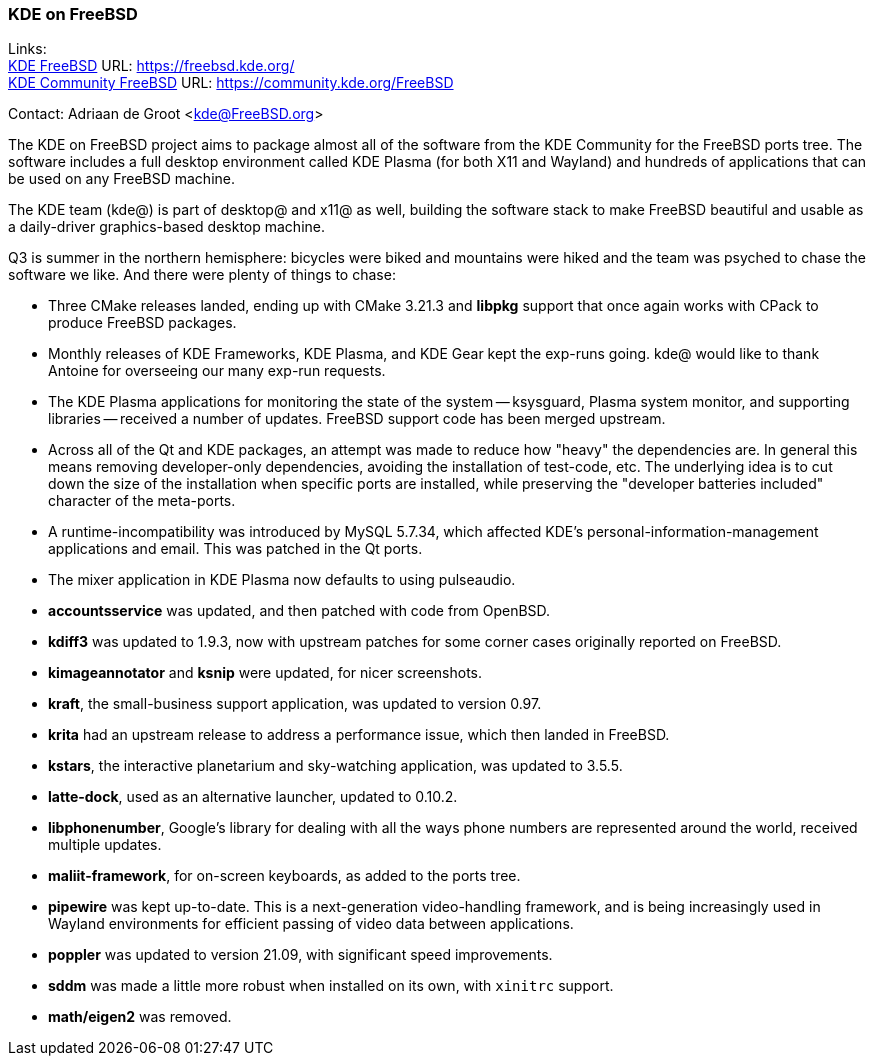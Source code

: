 === KDE on FreeBSD

Links: +
link:https://freebsd.kde.org/[KDE FreeBSD] URL: link:https://freebsd.kde.org/[https://freebsd.kde.org/] +
link:https://community.kde.org/FreeBSD[KDE Community FreeBSD] URL: link:https://community.kde.org/FreeBSD[https://community.kde.org/FreeBSD]

Contact: Adriaan de Groot <kde@FreeBSD.org>

The KDE on FreeBSD project aims to package almost all of the software from the KDE Community for the FreeBSD ports tree.
The software includes a full desktop environment called KDE Plasma (for both X11 and Wayland) and hundreds of applications that can be used on any FreeBSD machine.

The KDE team (kde@) is part of desktop@ and x11@ as well, building the software stack to make FreeBSD beautiful and usable as a daily-driver graphics-based desktop machine.

Q3 is summer in the northern hemisphere: bicycles were biked and
mountains were hiked and the team was psyched to chase the software
we like. And there were plenty of things to chase:

* Three CMake releases landed, ending up with CMake 3.21.3 and *libpkg* support that once again works with CPack to produce FreeBSD packages.
* Monthly releases of KDE Frameworks, KDE Plasma, and KDE Gear kept the exp-runs going. kde@ would like to thank Antoine for overseeing our many exp-run requests.
* The KDE Plasma applications for monitoring the state of the system -- ksysguard, Plasma system monitor, and supporting libraries -- received a number of updates. FreeBSD support code has been merged upstream.
* Across all of the Qt and KDE packages, an attempt was made to reduce how "heavy" the dependencies are. In general this means removing developer-only dependencies, avoiding the installation of test-code, etc. The underlying idea is to cut down the size of the installation when specific ports are installed, while preserving the "developer batteries included" character of the meta-ports.
* A runtime-incompatibility was introduced by MySQL 5.7.34, which affected KDE's personal-information-management applications and email. This was patched in the Qt ports.
* The mixer application in KDE Plasma now defaults to using pulseaudio.
* *accountsservice* was updated, and then patched with code from OpenBSD.
* *kdiff3* was updated to 1.9.3, now with upstream patches for some corner cases originally reported on FreeBSD.
* *kimageannotator* and *ksnip* were updated, for nicer screenshots.
* *kraft*, the small-business support application, was updated to version 0.97.
* *krita* had an upstream release to address a performance issue, which then landed in FreeBSD.
* *kstars*, the interactive planetarium and sky-watching application, was updated to 3.5.5.
* *latte-dock*, used as an alternative launcher, updated to 0.10.2.
* *libphonenumber*, Google's library for dealing with all the ways phone numbers are represented around the world, received multiple updates.
* *maliit-framework*, for on-screen keyboards, as added to the ports tree.
* *pipewire* was kept up-to-date. This is a next-generation video-handling framework, and is being increasingly used in Wayland environments for efficient passing of video data between applications.
* *poppler* was updated to version 21.09, with significant speed improvements.
* *sddm* was made a little more robust when installed on its own, with `xinitrc` support.
* *math/eigen2* was removed.
